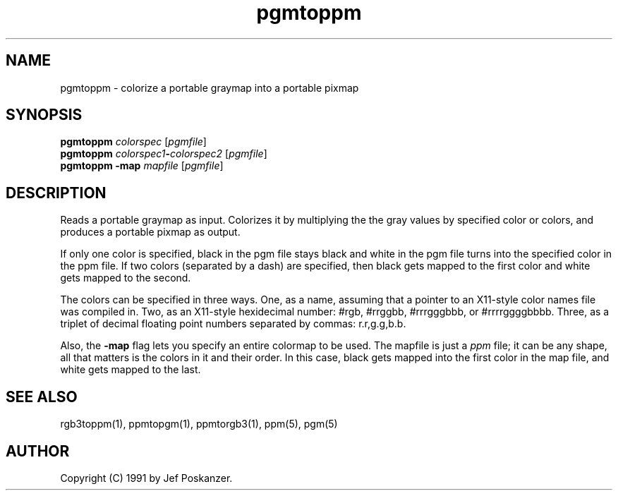 .TH pgmtoppm 1 "11 January 1991"
.SH NAME
pgmtoppm - colorize a portable graymap into a portable pixmap
.SH SYNOPSIS
.B pgmtoppm
.I colorspec
.RI [ pgmfile ]
.br
.B pgmtoppm
.IB colorspec1 - colorspec2
.RI [ pgmfile ]
.br
.B pgmtoppm -map
.I mapfile
.RI [ pgmfile ]
.SH DESCRIPTION
Reads a portable graymap as input.
Colorizes it by multiplying the the gray values by specified color or colors,
and produces a portable pixmap as output.
.PP
If only one color is specified, black in the pgm file stays black and
white in the pgm file turns into the specified color in the ppm file.
If two colors (separated by a dash) are specified, then black gets mapped
to the first color and white gets mapped to the second.
.PP
The colors can be specified in three ways.  One, as a name, assuming
that a pointer to an X11-style color names file was compiled in.  Two,
as an X11-style hexidecimal number: #rgb, #rrggbb, #rrrgggbbb, or
#rrrrggggbbbb.  Three, as a triplet of decimal floating point numbers
separated by commas: r.r,g.g,b.b.
.PP
Also, the
.B -map
flag lets you specify an entire colormap to be used.
The mapfile is just a
.I ppm
file; it can be any shape, all that matters
is the colors in it and their order.
In this case, black gets mapped into the first
color in the map file, and white gets mapped to the last.
.SH "SEE ALSO"
rgb3toppm(1), ppmtopgm(1), ppmtorgb3(1), ppm(5), pgm(5)
.SH AUTHOR
Copyright (C) 1991 by Jef Poskanzer.
.\" Permission to use, copy, modify, and distribute this software and its
.\" documentation for any purpose and without fee is hereby granted, provided
.\" that the above copyright notice appear in all copies and that both that
.\" copyright notice and this permission notice appear in supporting
.\" documentation.  This software is provided "as is" without express or
.\" implied warranty.
